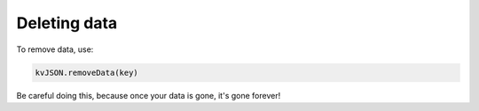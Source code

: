 #############
Deleting data
#############

To remove data, use:

.. code:: py

   kvJSON.removeData(key)

Be careful doing this, because once your data is gone, it's gone
forever!
